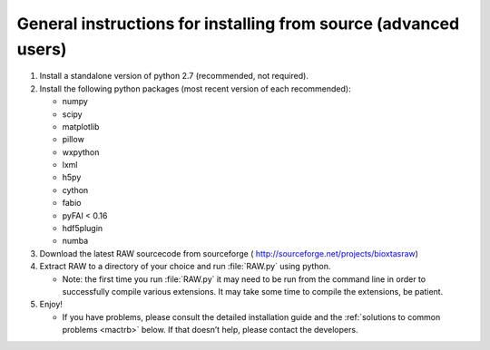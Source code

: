 General instructions for installing from source (advanced users)
^^^^^^^^^^^^^^^^^^^^^^^^^^^^^^^^^^^^^^^^^^^^^^^^^^^^^^^^^^^^^^^^^
.. _macgen:

#.  Install a standalone version of python 2.7 (recommended, not required).

#.  Install the following python packages (most recent version of each recommended):

    *   numpy

    *   scipy

    *   matplotlib

    *   pillow

    *   wxpython

    *   lxml

    *   h5py

    *   cython

    *   fabio

    *   pyFAI < 0.16

    *   hdf5plugin

    *   numba

#.  Download the latest RAW sourcecode from sourceforge (
    `http://sourceforge.net/projects/bioxtasraw <http://sourceforge.net/projects/bioxtasraw>`_)

#.  Extract RAW to a directory of your choice and run :file:`RAW.py` using python.

    *   Note: the first time you run :file:`RAW.py` it may need to be run from the command line
        in order to successfully compile various extensions. It may take some time to
        compile the extensions, be patient.

#.  Enjoy!

    *   If you have problems, please consult the detailed installation guide and the
        :ref:`solutions to common problems <mactrb>` below. If that doesn’t help,
        please contact the developers.
